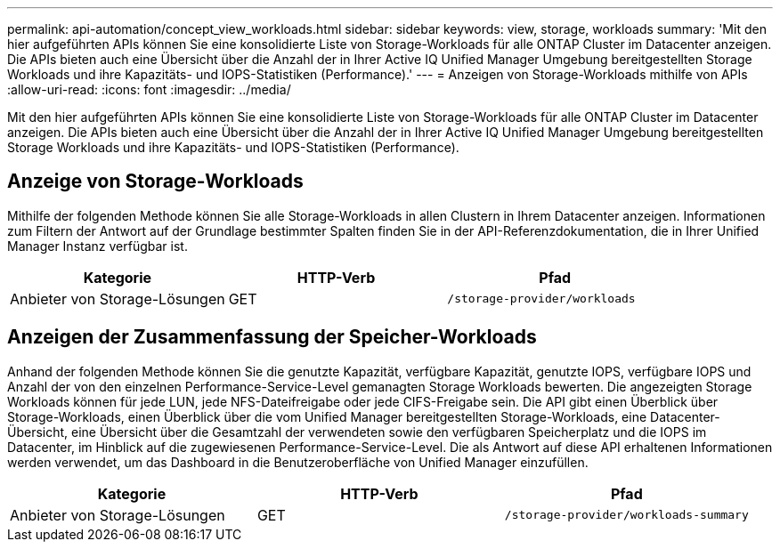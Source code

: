 ---
permalink: api-automation/concept_view_workloads.html 
sidebar: sidebar 
keywords: view, storage, workloads 
summary: 'Mit den hier aufgeführten APIs können Sie eine konsolidierte Liste von Storage-Workloads für alle ONTAP Cluster im Datacenter anzeigen. Die APIs bieten auch eine Übersicht über die Anzahl der in Ihrer Active IQ Unified Manager Umgebung bereitgestellten Storage Workloads und ihre Kapazitäts- und IOPS-Statistiken (Performance).' 
---
= Anzeigen von Storage-Workloads mithilfe von APIs
:allow-uri-read: 
:icons: font
:imagesdir: ../media/


[role="lead"]
Mit den hier aufgeführten APIs können Sie eine konsolidierte Liste von Storage-Workloads für alle ONTAP Cluster im Datacenter anzeigen. Die APIs bieten auch eine Übersicht über die Anzahl der in Ihrer Active IQ Unified Manager Umgebung bereitgestellten Storage Workloads und ihre Kapazitäts- und IOPS-Statistiken (Performance).



== Anzeige von Storage-Workloads

Mithilfe der folgenden Methode können Sie alle Storage-Workloads in allen Clustern in Ihrem Datacenter anzeigen. Informationen zum Filtern der Antwort auf der Grundlage bestimmter Spalten finden Sie in der API-Referenzdokumentation, die in Ihrer Unified Manager Instanz verfügbar ist.

[cols="3*"]
|===
| Kategorie | HTTP-Verb | Pfad 


 a| 
Anbieter von Storage-Lösungen
 a| 
GET
 a| 
`/storage-provider/workloads`

|===


== Anzeigen der Zusammenfassung der Speicher-Workloads

Anhand der folgenden Methode können Sie die genutzte Kapazität, verfügbare Kapazität, genutzte IOPS, verfügbare IOPS und Anzahl der von den einzelnen Performance-Service-Level gemanagten Storage Workloads bewerten. Die angezeigten Storage Workloads können für jede LUN, jede NFS-Dateifreigabe oder jede CIFS-Freigabe sein. Die API gibt einen Überblick über Storage-Workloads, einen Überblick über die vom Unified Manager bereitgestellten Storage-Workloads, eine Datacenter-Übersicht, eine Übersicht über die Gesamtzahl der verwendeten sowie den verfügbaren Speicherplatz und die IOPS im Datacenter, im Hinblick auf die zugewiesenen Performance-Service-Level. Die als Antwort auf diese API erhaltenen Informationen werden verwendet, um das Dashboard in die Benutzeroberfläche von Unified Manager einzufüllen.

[cols="3*"]
|===
| Kategorie | HTTP-Verb | Pfad 


 a| 
Anbieter von Storage-Lösungen
 a| 
GET
 a| 
`/storage-provider/workloads-summary`

|===